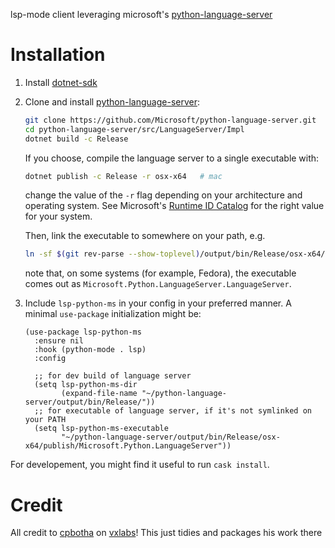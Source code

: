 lsp-mode client leveraging microsoft's [[https://github.com/Microsoft/python-language-server][python-language-server]]

* Installation

1. Install [[https://www.microsoft.com/net/download][dotnet-sdk]]
2. Clone and install [[https://github.com/Microsoft/python-language-server][python-language-server]]:
   #+BEGIN_SRC bash
   git clone https://github.com/Microsoft/python-language-server.git
   cd python-language-server/src/LanguageServer/Impl
   dotnet build -c Release
   #+END_SRC

   If you choose, compile the language server to a single executable
   with:
   #+BEGIN_SRC bash
   dotnet publish -c Release -r osx-x64   # mac
   #+END_SRC

   change the value of the ~-r~ flag depending on your architecture and
   operating system.  See Microsoft's [[https://docs.microsoft.com/en-us/dotnet/core/rid-catalog][Runtime ID Catalog]] for the right
   value for your system.

   Then, link the executable to somewhere on your path, e.g.
   #+BEGIN_SRC bash
   ln -sf $(git rev-parse --show-toplevel)/output/bin/Release/osx-x64/publish/Microsoft.Python.LanguageServer ~/.local/bin/
   #+END_SRC
   note that, on some systems (for example, Fedora), the executable comes out as
   ~Microsoft.Python.LanguageServer.LanguageServer~.

3. Include ~lsp-python-ms~ in your config in your preferred manner. A
   minimal ~use-package~ initialization might be:

   #+BEGIN_SRC elisp
     (use-package lsp-python-ms
       :ensure nil
       :hook (python-mode . lsp)
       :config

       ;; for dev build of language server
       (setq lsp-python-ms-dir
             (expand-file-name "~/python-language-server/output/bin/Release/"))
       ;; for executable of language server, if it's not symlinked on your PATH
       (setq lsp-python-ms-executable
             "~/python-language-server/output/bin/Release/osx-x64/publish/Microsoft.Python.LanguageServer"))
   #+END_SRC

For developement, you might find it useful to run =cask install=.
* Credit

All credit to [[https://cpbotha.net][cpbotha]] on [[https://vxlabs.com/2018/11/19/configuring-emacs-lsp-mode-and-microsofts-visual-studio-code-python-language-server/][vxlabs]]!  This just tidies and packages his
work there
